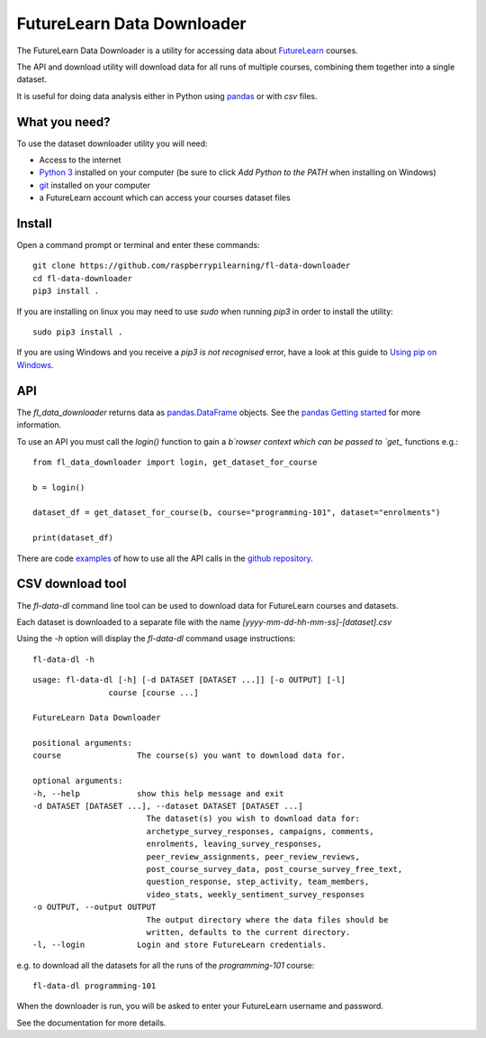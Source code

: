 FutureLearn Data Downloader
==============================

The FutureLearn Data Downloader is a utility for accessing data about `FutureLearn <https://futurelearn.com>`_ courses.

The API and download utility will download data for all runs of multiple courses, combining them together into a single dataset. 

It is useful for doing data analysis either in Python using `pandas`_ or with `csv` files.

What you need?
--------------

To use the dataset downloader utility you will need:

+ Access to the internet
+ `Python 3 <https://www.python.org/downloads/>`_ installed on your computer (be sure to click *Add Python to the PATH* when installing on Windows)
+ `git <https://git-scm.com/downloads>`_ installed on your computer
+ a FutureLearn account which can access your courses dataset files

Install
-------

Open a command prompt or terminal and enter these commands::

    git clone https://github.com/raspberrypilearning/fl-data-downloader
    cd fl-data-downloader
    pip3 install .

If you are installing on linux you may need to use `sudo` when running `pip3` in order to install the utility::

    sudo pip3 install .

If you are using Windows and you receive a `pip3 is not recognised` error, have a look at this guide to `Using pip on Windows <https://projects.raspberrypi.org/en/projects/using-pip-on-windows>`_.

API
---

The `fl_data_downloader` returns data as `pandas.DataFrame <https://pandas.pydata.org/pandas-docs/stable/reference/api/pandas.DataFrame.html>`_ objects. See the `pandas Getting started <https://pandas.pydata.org/pandas-docs/stable/getting_started/index.html>`_ for more information.

To use an API you must call the `login()` function to gain a `b`rowser context which can be passed to `get_` functions e.g.::

    from fl_data_downloader import login, get_dataset_for_course

    b = login()

    dataset_df = get_dataset_for_course(b, course="programming-101", dataset="enrolments")

    print(dataset_df)

There are code `examples <https://github.com/raspberrypilearning/fl-data-downloader/tree/master/fl_data_downloader/examples>`_ of how to use all the API calls in the `github repository <https://github.com/raspberrypilearning/fl-data-downloader>`_.

CSV download tool
-----------------

The `fl-data-dl` command line tool can be used to download data for FutureLearn courses and datasets.

Each dataset is downloaded to a separate file with the name `[yyyy-mm-dd-hh-mm-ss]-[dataset].csv`

Using the `-h` option will display the `fl-data-dl` command usage instructions::

    fl-data-dl -h

::

    usage: fl-data-dl [-h] [-d DATASET [DATASET ...]] [-o OUTPUT] [-l]
                    course [course ...]

    FutureLearn Data Downloader

    positional arguments:
    course                The course(s) you want to download data for.

    optional arguments:
    -h, --help            show this help message and exit
    -d DATASET [DATASET ...], --dataset DATASET [DATASET ...]
                            The dataset(s) you wish to download data for:
                            archetype_survey_responses, campaigns, comments,
                            enrolments, leaving_survey_responses,
                            peer_review_assignments, peer_review_reviews,
                            post_course_survey_data, post_course_survey_free_text,
                            question_response, step_activity, team_members,
                            video_stats, weekly_sentiment_survey_responses
    -o OUTPUT, --output OUTPUT
                            The output directory where the data files should be
                            written, defaults to the current directory.
    -l, --login           Login and store FutureLearn credentials.

e.g. to download all the datasets for all the runs of the `programming-101` course::

    fl-data-dl programming-101

When the downloader is run, you will be asked to enter your FutureLearn username and password. 

See the documentation for more details.

.. _pandas: https://pandas.pydata.org/